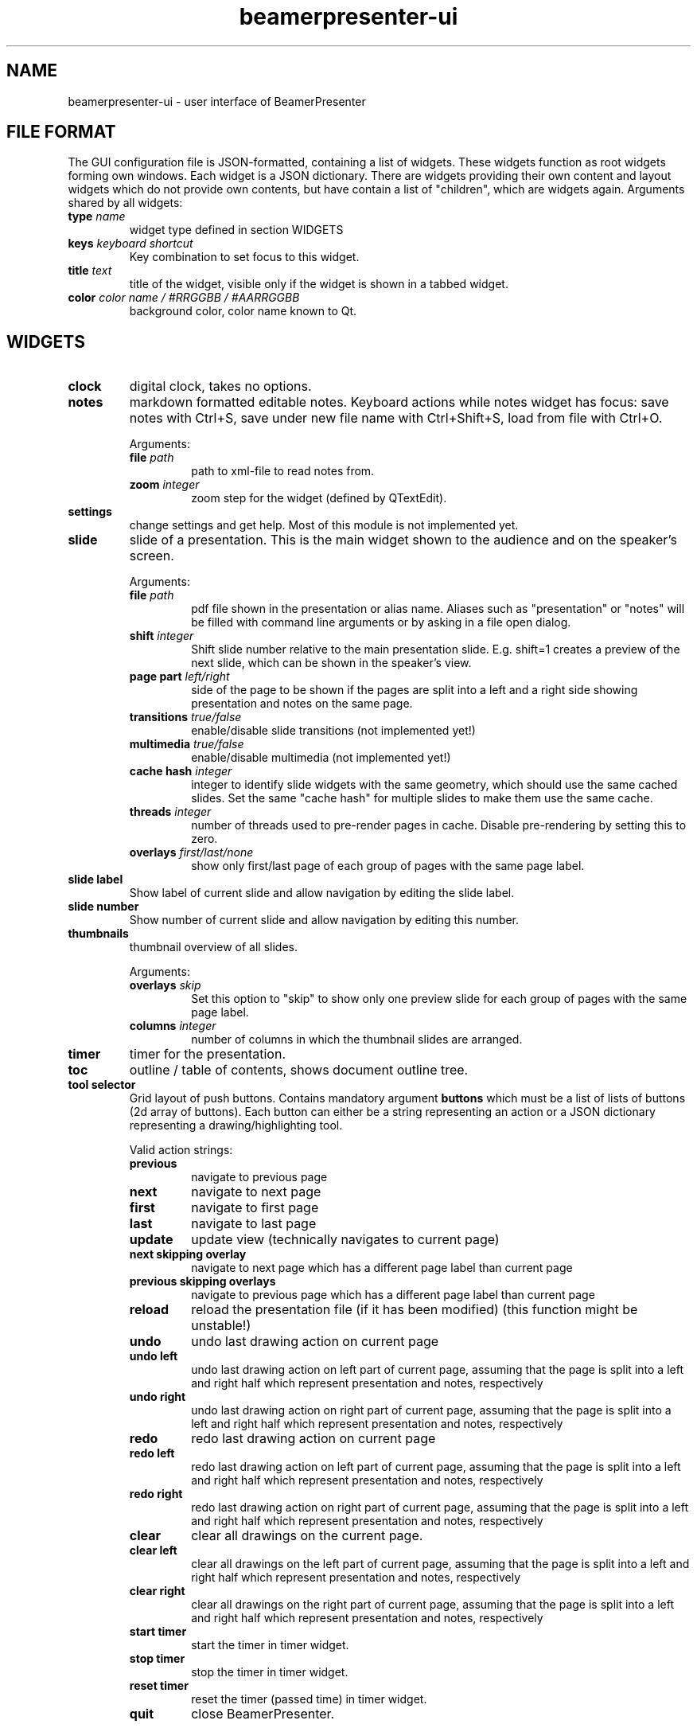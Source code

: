 .TH beamerpresenter-ui 1 "2021-01-27" 0.2.0
.
.SH NAME
beamerpresenter-ui \- user interface of BeamerPresenter
.
.
.SH FILE FORMAT
.
The GUI configuration file is JSON-formatted, containing a list of widgets. These widgets function as root widgets forming own windows. Each widget is a JSON dictionary. There are widgets providing their own content and layout widgets which do not provide own contents, but have contain a list of \[dq]children\[dq], which are widgets again.
.
Arguments shared by all widgets:
.TP
.BI "type" " name"
widget type defined in section WIDGETS
.TP
.BI "keys " "keyboard shortcut"
Key combination to set focus to this widget.
.TP
.BI "title " "text"
title of the widget, visible only if the widget is shown in a tabbed widget.
.TP
.BI "color " "color name / #RRGGBB / #AARRGGBB"
background color, color name known to Qt.
.
.
.SH WIDGETS
.
.TP
.B clock
digital clock, takes no options.
.
.TP
.B notes
markdown formatted editable notes.
Keyboard actions while notes widget has focus: save notes with Ctrl+S, save under new file name with Ctrl+Shift+S, load from file with Ctrl+O.
.RS
.PP
Arguments:
.TP
.BI "file " "path"
path to xml-file to read notes from.
.TP
.BI "zoom " "integer"
zoom step for the widget (defined by QTextEdit).
.RE
.
.TP
.B settings
change settings and get help. Most of this module is not implemented yet.
.
.TP
.B slide
slide of a presentation. This is the main widget shown to the audience and on the speaker's screen.
.RS
.PP
Arguments:
.TP
.BI "file " "path"
pdf file shown in the presentation or alias name. Aliases such as "presentation" or "notes" will be filled with command line arguments or by asking in a file open dialog.
.TP
.BI "shift " "integer"
Shift slide number relative to the main presentation slide. E.g. shift=1 creates a preview of the next slide, which can be shown in the speaker's view.
.TP
.BI "page part " "left/right"
side of the page to be shown if the pages are split into a left and a right side showing presentation and notes on the same page.
.TP
.BI "transitions " "true/false"
enable/disable slide transitions (not implemented yet!)
.TP
.BI "multimedia " "true/false"
enable/disable multimedia (not implemented yet!)
.TP
.BI "cache hash " "integer"
integer to identify slide widgets with the same geometry, which should use the same cached slides. Set the same \[dq]cache hash\[dq] for multiple slides to make them use the same cache.
.TP
.BI "threads " "integer"
number of threads used to pre-render pages in cache. Disable pre-rendering by setting this to zero.
.TP
.BI "overlays " "first/last/none"
show only first/last page of each group of pages with the same page label.
.RE
.
.TP
.B slide label
Show label of current slide and allow navigation by editing the slide label.
.
.TP
.B slide number
Show number of current slide and allow navigation by editing this number.
.
.TP
.B thumbnails
thumbnail overview of all slides.
.PP
.RS
Arguments:
.TP
.BI "overlays " "skip"
Set this option to \[dq]skip\[dq] to show only one preview slide for each group of pages with the same page label.
.TP
.BI "columns " "integer"
number of columns in which the thumbnail slides are arranged.
.RE
.
.TP
.B timer
timer for the presentation.
.
.TP
.B toc
outline / table of contents, shows document outline tree.
.
.TP
.B tool selector
Grid layout of push buttons. Contains mandatory argument
.B buttons
which must be a list of lists of buttons (2d array of buttons).
Each button can either be a string representing an action or a JSON dictionary representing a drawing/highlighting tool.
.RS
.PP
Valid action strings:
.TP
.B previous
navigate to previous page
.TP
.B next
navigate to next page
.TP
.B first
navigate to first page
.TP
.B last
navigate to last page
.TP
.B update
update view (technically navigates to current page)
.TP
.B next skipping overlay
navigate to next page which has a different page label than current page
.TP
.B previous skipping overlays
navigate to previous page which has a different page label than current page
.TP
.B reload
reload the presentation file (if it has been modified) (this function might be unstable!)
.TP
.B undo
undo last drawing action on current page
.TP
.B undo left
undo last drawing action on left part of current page, assuming that the page is split into a left and right half which represent presentation and notes, respectively
.TP
.B undo right
undo last drawing action on right part of current page, assuming that the page is split into a left and right half which represent presentation and notes, respectively
.TP
.B redo
redo last drawing action on current page
.TP
.B redo left
redo last drawing action on left part of current page, assuming that the page is split into a left and right half which represent presentation and notes, respectively
.TP
.B redo right
redo last drawing action on right part of current page, assuming that the page is split into a left and right half which represent presentation and notes, respectively
.TP
.B clear
clear all drawings on the current page.
.TP
.B clear left
clear all drawings on the left part of current page, assuming that the page is split into a left and right half which represent presentation and notes, respectively
.TP
.B clear right
clear all drawings on the right part of current page, assuming that the page is split into a left and right half which represent presentation and notes, respectively
.TP
.B start timer
start the timer in timer widget.
.TP
.B stop timer
stop the timer in timer widget.
.TP
.B reset timer
reset the timer (passed time) in timer widget.
.TP
.B quit
close BeamerPresenter.
.PP
Options in the dictionary for tools:
.TP
.B tool
draw tool: pen, highlighter, eraser or none
.TP
.B color
color: color name known to Qt, or #RRGGBB, or #AARRGGBB
.TP
.B width
stroke width, in points (inch/72) in PDF.
.RE
.
.SS Layouts
.
.TP
.B horizontal
horizontally arranged child widgets. The relative size of the widgets is determined by their preferred aspect ratios to ensure maximal usage of the screen by slide widgets.
.
.TP
.B vertical
vertically arranged child widgets, see horizontal.
.
.TP
.B stacked
stacked child widgets, shown in the same place. The currently visible widget can only be selected by keyboard shortcuts defined using the \[dq]keys\[dq] argument of the subwidgets.
.
.TP
.B tabbed
similar to stacked widget, but shows the child widgets as tabs, which can be selected using the cursor.
.
.SH SEE ALSO
.
.BR beamerpresenter (1)
.BR beamerpresenter.conf (5),
